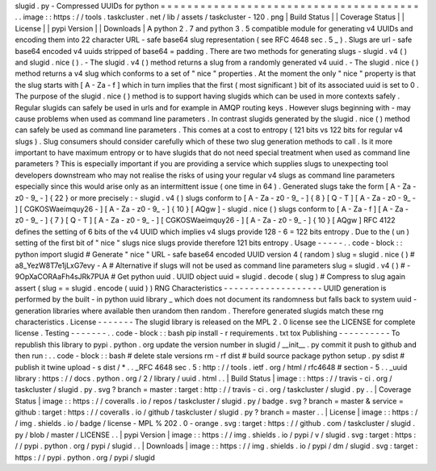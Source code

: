 slugid
.
py
-
Compressed
UUIDs
for
python
=
=
=
=
=
=
=
=
=
=
=
=
=
=
=
=
=
=
=
=
=
=
=
=
=
=
=
=
=
=
=
=
=
=
=
=
=
=
=
.
.
image
:
:
https
:
/
/
tools
.
taskcluster
.
net
/
lib
/
assets
/
taskcluster
-
120
.
png
|
Build
Status
|
|
Coverage
Status
|
|
License
|
|
pypi
Version
|
|
Downloads
|
A
python
2
.
7
and
python
3
.
5
compatible
module
for
generating
v4
UUIDs
and
encoding
them
into
22
character
URL
-
safe
base64
slug
representation
(
see
RFC
4648
sec
.
5
_
)
.
Slugs
are
url
-
safe
base64
encoded
v4
uuids
stripped
of
base64
=
padding
.
There
are
two
methods
for
generating
slugs
-
slugid
.
v4
(
)
and
slugid
.
nice
(
)
.
-
The
slugid
.
v4
(
)
method
returns
a
slug
from
a
randomly
generated
v4
uuid
.
-
The
slugid
.
nice
(
)
method
returns
a
v4
slug
which
conforms
to
a
set
of
"
nice
"
properties
.
At
the
moment
the
only
"
nice
"
property
is
that
the
slug
starts
with
[
A
-
Za
-
f
]
which
in
turn
implies
that
the
first
(
most
significant
)
bit
of
its
associated
uuid
is
set
to
0
.
The
purpose
of
the
slugid
.
nice
(
)
method
is
to
support
having
slugids
which
can
be
used
in
more
contexts
safely
.
Regular
slugids
can
safely
be
used
in
urls
and
for
example
in
AMQP
routing
keys
.
However
slugs
beginning
with
-
may
cause
problems
when
used
as
command
line
parameters
.
In
contrast
slugids
generated
by
the
slugid
.
nice
(
)
method
can
safely
be
used
as
command
line
parameters
.
This
comes
at
a
cost
to
entropy
(
121
bits
vs
122
bits
for
regular
v4
slugs
)
.
Slug
consumers
should
consider
carefully
which
of
these
two
slug
generation
methods
to
call
.
Is
it
more
important
to
have
maximum
entropy
or
to
have
slugids
that
do
not
need
special
treatment
when
used
as
command
line
parameters
?
This
is
especially
important
if
you
are
providing
a
service
which
supplies
slugs
to
unexpecting
tool
developers
downstream
who
may
not
realise
the
risks
of
using
your
regular
v4
slugs
as
command
line
parameters
especially
since
this
would
arise
only
as
an
intermittent
issue
(
one
time
in
64
)
.
Generated
slugs
take
the
form
[
A
-
Za
-
z0
-
9_
-
]
{
22
}
or
more
precisely
:
-
slugid
.
v4
(
)
slugs
conform
to
[
A
-
Za
-
z0
-
9_
-
]
{
8
}
[
Q
-
T
]
[
A
-
Za
-
z0
-
9_
-
]
[
CGKOSWaeimquy26
-
]
[
A
-
Za
-
z0
-
9_
-
]
{
10
}
[
AQgw
]
-
slugid
.
nice
(
)
slugs
conform
to
[
A
-
Za
-
f
]
[
A
-
Za
-
z0
-
9_
-
]
{
7
}
[
Q
-
T
]
[
A
-
Za
-
z0
-
9_
-
]
[
CGKOSWaeimquy26
-
]
[
A
-
Za
-
z0
-
9_
-
]
{
10
}
[
AQgw
]
RFC
4122
defines
the
setting
of
6
bits
of
the
v4
UUID
which
implies
v4
slugs
provide
128
-
6
=
122
bits
entropy
.
Due
to
the
(
un
)
setting
of
the
first
bit
of
"
nice
"
slugs
nice
slugs
provide
therefore
121
bits
entropy
.
Usage
-
-
-
-
-
.
.
code
-
block
:
:
python
import
slugid
#
Generate
"
nice
"
URL
-
safe
base64
encoded
UUID
version
4
(
random
)
slug
=
slugid
.
nice
(
)
#
a8_YezW8T7e1jLxG7evy
-
A
#
Alternative
if
slugs
will
not
be
used
as
command
line
parameters
slug
=
slugid
.
v4
(
)
#
-
9OpXaCORAaFh4sJRk7PUA
#
Get
python
uuid
.
UUID
object
uuid
=
slugid
.
decode
(
slug
)
#
Compress
to
slug
again
assert
(
slug
=
=
slugid
.
encode
(
uuid
)
)
RNG
Characteristics
-
-
-
-
-
-
-
-
-
-
-
-
-
-
-
-
-
-
-
UUID
generation
is
performed
by
the
built
-
in
python
uuid
library
_
which
does
not
document
its
randomness
but
falls
back
to
system
uuid
-
generation
libraries
where
available
then
urandom
then
random
.
Therefore
generated
slugids
match
these
rng
characteristics
.
License
-
-
-
-
-
-
-
The
slugid
library
is
released
on
the
MPL
2
.
0
license
see
the
LICENSE
for
complete
license
.
Testing
-
-
-
-
-
-
-
.
.
code
-
block
:
:
bash
pip
install
-
r
requirements
.
txt
tox
Publishing
-
-
-
-
-
-
-
-
-
-
To
republish
this
library
to
pypi
.
python
.
org
update
the
version
number
in
slugid
/
__init__
.
py
commit
it
push
to
github
and
then
run
:
.
.
code
-
block
:
:
bash
#
delete
stale
versions
rm
-
rf
dist
#
build
source
package
python
setup
.
py
sdist
#
publish
it
twine
upload
-
s
dist
/
*
.
.
_RFC
4648
sec
.
5
:
http
:
/
/
tools
.
ietf
.
org
/
html
/
rfc4648
#
section
-
5
.
.
_uuid
library
:
https
:
/
/
docs
.
python
.
org
/
2
/
library
/
uuid
.
html
.
.
|
Build
Status
|
image
:
:
https
:
/
/
travis
-
ci
.
org
/
taskcluster
/
slugid
.
py
.
svg
?
branch
=
master
:
target
:
http
:
/
/
travis
-
ci
.
org
/
taskcluster
/
slugid
.
py
.
.
|
Coverage
Status
|
image
:
:
https
:
/
/
coveralls
.
io
/
repos
/
taskcluster
/
slugid
.
py
/
badge
.
svg
?
branch
=
master
&
service
=
github
:
target
:
https
:
/
/
coveralls
.
io
/
github
/
taskcluster
/
slugid
.
py
?
branch
=
master
.
.
|
License
|
image
:
:
https
:
/
/
img
.
shields
.
io
/
badge
/
license
-
MPL
%
202
.
0
-
orange
.
svg
:
target
:
https
:
/
/
github
.
com
/
taskcluster
/
slugid
.
py
/
blob
/
master
/
LICENSE
.
.
|
pypi
Version
|
image
:
:
https
:
/
/
img
.
shields
.
io
/
pypi
/
v
/
slugid
.
svg
:
target
:
https
:
/
/
pypi
.
python
.
org
/
pypi
/
slugid
.
.
|
Downloads
|
image
:
:
https
:
/
/
img
.
shields
.
io
/
pypi
/
dm
/
slugid
.
svg
:
target
:
https
:
/
/
pypi
.
python
.
org
/
pypi
/
slugid
